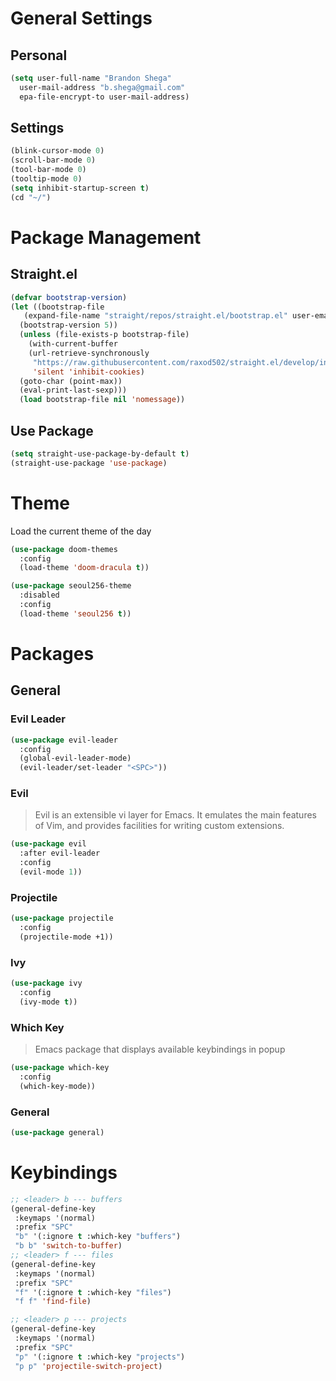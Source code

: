 * General Settings
** Personal
#+begin_src emacs-lisp
  (setq user-full-name "Brandon Shega"
	user-mail-address "b.shega@gmail.com"
	epa-file-encrypt-to user-mail-address)
#+end_src

** Settings
#+begin_src emacs-lisp
  (blink-cursor-mode 0)
  (scroll-bar-mode 0)
  (tool-bar-mode 0)
  (tooltip-mode 0)
  (setq inhibit-startup-screen t)
  (cd "~/")
#+end_src

* Package Management
** Straight.el
#+begin_src emacs-lisp
  (defvar bootstrap-version)
  (let ((bootstrap-file
	 (expand-file-name "straight/repos/straight.el/bootstrap.el" user-emacs-directory))
	(bootstrap-version 5))
    (unless (file-exists-p bootstrap-file)
      (with-current-buffer
	  (url-retrieve-synchronously
	   "https://raw.githubusercontent.com/raxod502/straight.el/develop/install.el"
	   'silent 'inhibit-cookies)
	(goto-char (point-max))
	(eval-print-last-sexp)))
    (load bootstrap-file nil 'nomessage))
#+end_src

** Use Package
#+begin_src emacs-lisp
  (setq straight-use-package-by-default t)
  (straight-use-package 'use-package)
#+end_src

* Theme
Load the current theme of the day
#+begin_src emacs-lisp
  (use-package doom-themes
    :config
    (load-theme 'doom-dracula t))

  (use-package seoul256-theme
    :disabled
    :config
    (load-theme 'seoul256 t))
#+end_src
* Packages
** General
*** Evil Leader
#+begin_src emacs-lisp
  (use-package evil-leader
    :config
    (global-evil-leader-mode)
    (evil-leader/set-leader "<SPC>"))
#+end_src

*** Evil
#+begin_quote
Evil is an extensible vi layer for Emacs. It emulates the main features of Vim, and provides facilities for writing custom extensions.
#+end_quote
#+begin_src emacs-lisp
  (use-package evil
    :after evil-leader
    :config
    (evil-mode 1))
#+end_src

*** Projectile
#+begin_src emacs-lisp
  (use-package projectile
    :config
    (projectile-mode +1))
#+end_src
    
*** Ivy
#+begin_src emacs-lisp
  (use-package ivy
    :config
    (ivy-mode t))
#+end_src

*** Which Key
#+begin_quote
Emacs package that displays available keybindings in popup
#+end_quote
#+begin_src emacs-lisp
  (use-package which-key
    :config
    (which-key-mode))
#+end_src
*** General
#+begin_src emacs-lisp
  (use-package general)
#+end_src
* Keybindings
#+begin_src emacs-lisp
  ;; <leader> b --- buffers
  (general-define-key
   :keymaps '(normal)
   :prefix "SPC"
   "b" '(:ignore t :which-key "buffers")
   "b b" 'switch-to-buffer)
  ;; <leader> f --- files
  (general-define-key
   :keymaps '(normal)
   :prefix "SPC"
   "f" '(:ignore t :which-key "files")
   "f f" 'find-file)

  ;; <leader> p --- projects
  (general-define-key
   :keymaps '(normal)
   :prefix "SPC"
   "p" '(:ignore t :which-key "projects")
   "p p" 'projectile-switch-project)
#+end_src
